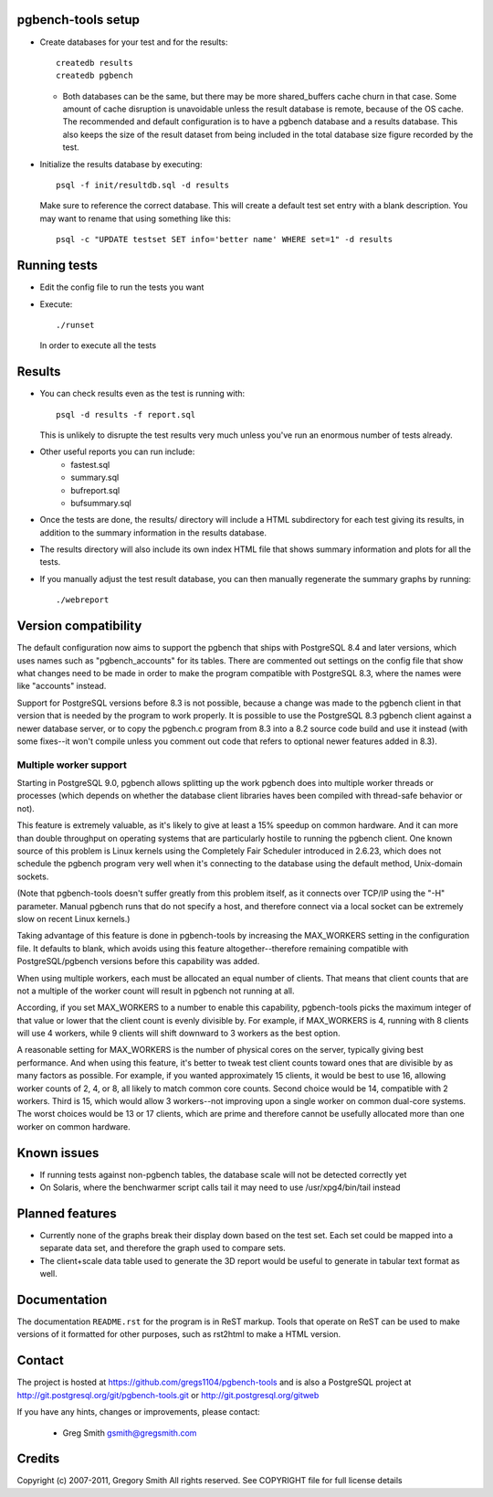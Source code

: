 pgbench-tools setup
===================

* Create databases for your test and for the results::

    createdb results
    createdb pgbench

  *  Both databases can be the same, but there may be more shared_buffers
     cache churn in that case.  Some amount of cache disruption
     is unavoidable unless the result database is remote, because
     of the OS cache.  The recommended and default configuration
     is to have a pgbench database and a results database.  This also
     keeps the size of the result dataset from being included in the
     total database size figure recorded by the test.

* Initialize the results database by executing::

    psql -f init/resultdb.sql -d results

  Make sure to reference the correct database.
  This will create a default test set entry with a blank description.
  You may want to rename that using something like this::

    psql -c "UPDATE testset SET info='better name' WHERE set=1" -d results

Running tests
=============

* Edit the config file to run the tests you want

* Execute::

    ./runset

  In order to execute all the tests

Results
=======

* You can check results even as the test is running with::

    psql -d results -f report.sql

  This is unlikely to disrupte the test results very much unless you've
  run an enormous number of tests already.

* Other useful reports you can run include:
   * fastest.sql
   * summary.sql
   * bufreport.sql
   * bufsummary.sql
 
* Once the tests are done, the results/ directory will include
  a HTML subdirectory for each test giving its results,
  in addition to the summary information in the results database.

* The results directory will also include its own index HTML file that
  shows summary information and plots for all the tests.

* If you manually adjust the test result database, you can
  then manually regenerate the summary graphs by running::

    ./webreport

Version compatibility
=====================

The default configuration now aims to support the pgbench that ships with
PostgreSQL 8.4 and later versions, which uses names such as "pgbench_accounts"
for its tables.  There are commented out settings on the config file that
show what changes need to be made in order to make the program compatible
with PostgreSQL 8.3, where the names were like "accounts" instead.

Support for PostgreSQL versions before 8.3 is not possible, because a
change was made to the pgbench client in that version that is needed
by the program to work properly.  It is possible to use the PostgreSQL 8.3
pgbench client against a newer database server, or to copy the pgbench.c
program from 8.3 into a 8.2 source code build and use it instead (with
some fixes--it won't compile unless you comment out code that refers to
optional newer features added in 8.3).

Multiple worker support
-----------------------

Starting in PostgreSQL 9.0, pgbench allows splitting up the work pgbench
does into multiple worker threads or processes (which depends on whether
the database client libraries haves been compiled with thread-safe 
behavior or not).  

This feature is extremely valuable, as it's likely to give at least
a 15% speedup on common hardware.  And it can more than double throughput
on operating systems that are particularly hostile to running the
pgbench client.  One known source of this problem is Linux kernels
using the Completely Fair Scheduler introduced in 2.6.23,
which does not schedule the pgbench program very well when it's connecting
to the database using the default method, Unix-domain sockets.

(Note that pgbench-tools doesn't suffer greatly from this problem itself, as
it connects over TCP/IP using the "-H" parameter.  Manual pgbench runs that
do not specify a host, and therefore connect via a local socket can be
extremely slow on recent Linux kernels.)

Taking advantage of this feature is done in pgbench-tools by increasing the
MAX_WORKERS setting in the configuration file.  It defaults to blank, which
avoids using this feature altogether--therefore remaining
compatible with PostgreSQL/pgbench versions before this capability was added.

When using multiple workers, each must be allocated an equal number of
clients.  That means that client counts that are not a multiple of the
worker count will result in pgbench not running at all.

According, if you set MAX_WORKERS to a number to enable this capability,
pgbench-tools picks the maximum integer of that value or lower that the
client count is evenly divisible by.  For example, if MAX_WORKERS is 4,
running with 8 clients will use 4 workers, while 9 clients will shift
downward to 3 workers as the best option.

A reasonable setting for MAX_WORKERS is the number of physical cores
on the server, typically giving best performance.  And when using this feature,
it's better to tweak test client counts toward ones that are divisible by as
many factors as possible.  For example, if you wanted approximately 15
clients, it would be best to use 16, allowing worker counts of 2, 4, or 8, 
all likely to match common core counts.  Second choice would be 14,
compatible with 2 workers.  Third is 15, which would allow 3 workers--not
improving upon a single worker on common dual-core systems.  The worst
choices would be 13 or 17 clients, which are prime and therefore cannot
be usefully allocated more than one worker on common hardware.

Known issues
============

* If running tests against non-pgbench tables, the database scale
  will not be detected correctly yet

* On Solaris, where the benchwarmer script calls tail it may need
  to use /usr/xpg4/bin/tail instead

Planned features
================

* Currently none of the graphs break their display down based on the
  test set.  Each set could be mapped into a separate data set, and
  therefore the graph used to compare sets.

* The client+scale data table used to generate the 3D report would be
  useful to generate in tabular text format as well.

Documentation
=============

The documentation ``README.rst`` for the program is in ReST markup.  Tools
that operate on ReST can be used to make versions of it formatted
for other purposes, such as rst2html to make a HTML version.

Contact
=======

The project is hosted at https://github.com/gregs1104/pgbench-tools
and is also a PostgreSQL project at http://git.postgresql.org/git/pgbench-tools.git
or http://git.postgresql.org/gitweb

If you have any hints, changes or improvements, please contact:

 * Greg Smith gsmith@gregsmith.com

Credits
=======

Copyright (c) 2007-2011, Gregory Smith
All rights reserved.
See COPYRIGHT file for full license details

